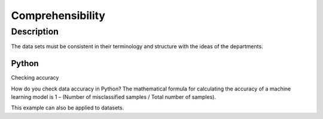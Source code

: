 ********************
Comprehensibility
********************

Description
==================

The data sets must be consistent in their terminology and structure with the ideas of the departments.

Python
--------------

Checking accuracy

How do you check data accuracy in Python?
The mathematical formula for calculating the accuracy of a machine learning model is 1 – (Number of misclassified samples / Total number of samples).

This example can also be applied to datasets.
